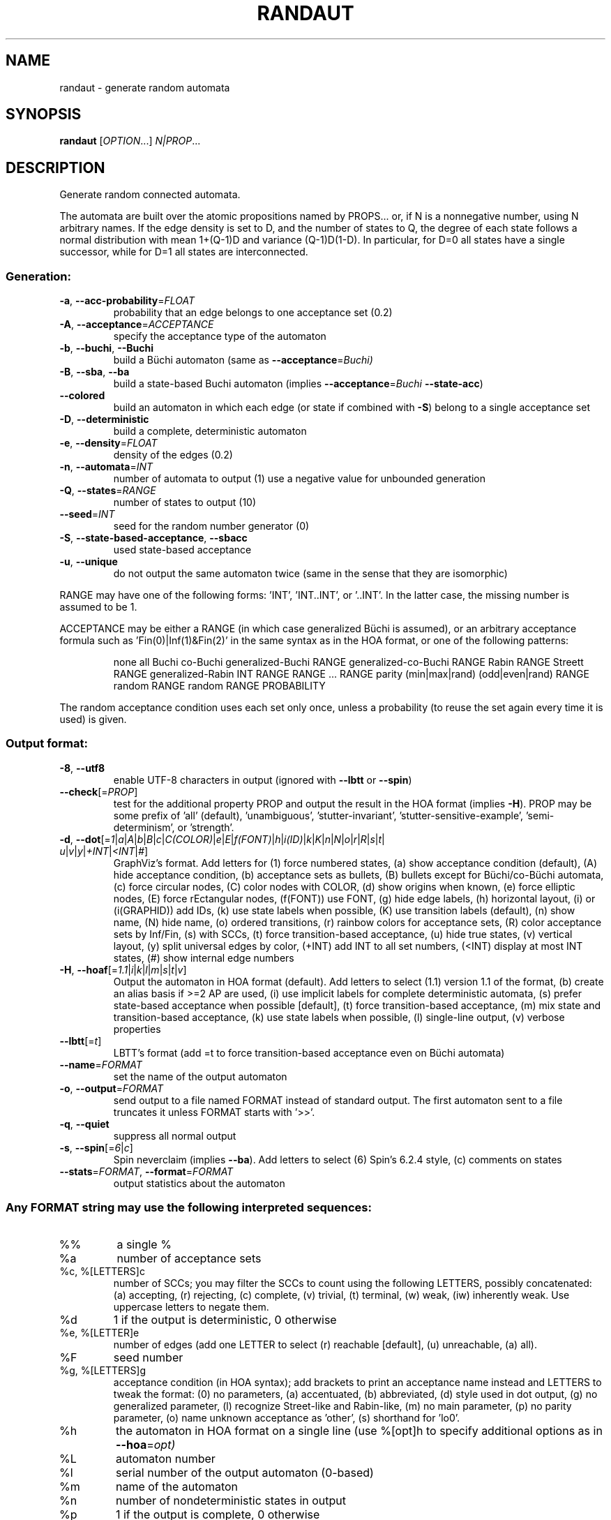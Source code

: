 .\" DO NOT MODIFY THIS FILE!  It was generated by help2man 1.47.4.
.\" -*- coding: utf-8 -*-
.TH RANDAUT "1" "May 2024" "randaut (spot) 2.12.0.dev" "User Commands"
.SH NAME
randaut \- generate random automata
.SH SYNOPSIS
.B randaut
[\fI\,OPTION\/\fR...] \fI\,N|PROP\/\fR...
.SH DESCRIPTION
.\" Add any additional description here
.PP
Generate random connected automata.
.PP
The automata are built over the atomic propositions named by PROPS...
or, if N is a nonnegative number, using N arbitrary names.
If the edge density is set to D, and the number of states to Q, the degree
of each state follows a normal distribution with mean 1+(Q\-1)D and
variance (Q\-1)D(1\-D).  In particular, for D=0 all states have a single
successor, while for D=1 all states are interconnected.
.SS "Generation:"
.TP
\fB\-a\fR, \fB\-\-acc\-probability\fR=\fI\,FLOAT\/\fR
probability that an edge belongs to one
acceptance set (0.2)
.TP
\fB\-A\fR, \fB\-\-acceptance\fR=\fI\,ACCEPTANCE\/\fR
specify the acceptance type of the automaton
.TP
\fB\-b\fR, \fB\-\-buchi\fR, \fB\-\-Buchi\fR
build a Büchi automaton (same as
\fB\-\-acceptance\fR=\fI\,Buchi)\/\fR
.TP
\fB\-B\fR, \fB\-\-sba\fR, \fB\-\-ba\fR
build a state\-based Buchi automaton (implies
\fB\-\-acceptance\fR=\fI\,Buchi\/\fR \fB\-\-state\-acc\fR)
.TP
\fB\-\-colored\fR
build an automaton in which each edge (or state if
combined with \fB\-S\fR) belong to a single acceptance
set
.TP
\fB\-D\fR, \fB\-\-deterministic\fR
build a complete, deterministic automaton
.TP
\fB\-e\fR, \fB\-\-density\fR=\fI\,FLOAT\/\fR
density of the edges (0.2)
.TP
\fB\-n\fR, \fB\-\-automata\fR=\fI\,INT\/\fR
number of automata to output (1)
use a negative value for unbounded generation
.TP
\fB\-Q\fR, \fB\-\-states\fR=\fI\,RANGE\/\fR
number of states to output (10)
.TP
\fB\-\-seed\fR=\fI\,INT\/\fR
seed for the random number generator (0)
.TP
\fB\-S\fR, \fB\-\-state\-based\-acceptance\fR, \fB\-\-sbacc\fR
used state\-based acceptance
.TP
\fB\-u\fR, \fB\-\-unique\fR
do not output the same automaton twice (same in
the sense that they are isomorphic)
.PP
RANGE may have one of the following forms: 'INT', 'INT..INT', or '..INT'.
In the latter case, the missing number is assumed to be 1.
.PP
ACCEPTANCE may be either a RANGE (in which case generalized Büchi is assumed),
or an arbitrary acceptance formula such as 'Fin(0)|Inf(1)&Fin(2)' in the same
syntax as in the HOA format, or one of the following patterns:
.IP
none
all
Buchi
co\-Buchi
generalized\-Buchi RANGE
generalized\-co\-Buchi RANGE
Rabin RANGE
Streett RANGE
generalized\-Rabin INT RANGE RANGE ... RANGE
parity (min|max|rand) (odd|even|rand) RANGE
random RANGE
random RANGE PROBABILITY
.PP
The random acceptance condition uses each set only once, unless a probability
(to reuse the set again every time it is used) is given.
.SS "Output format:"
.TP
\fB\-8\fR, \fB\-\-utf8\fR
enable UTF\-8 characters in output (ignored with
\fB\-\-lbtt\fR or \fB\-\-spin\fR)
.TP
\fB\-\-check\fR[=\fI\,PROP\/\fR]
test for the additional property PROP and output
the result in the HOA format (implies \fB\-H\fR).  PROP
may be some prefix of 'all' (default),
\&'unambiguous', 'stutter\-invariant',
\&'stutter\-sensitive\-example', 'semi\-determinism',
or 'strength'.
.TP
\fB\-d\fR, \fB\-\-dot\fR[=\fI\,1\/\fR|\:\fI\,a\/\fR|\:\fI\,A\/\fR|\:\fI\,b\/\fR|\:\fI\,B\/\fR|\:\fI\,c\/\fR|\:\fI\,C(COLOR)\/\fR|\:\fI\,e\/\fR|\:\fI\,E\/\fR|\:\fI\,f(FONT)\/\fR|\:\fI\,h\/\fR|\:\fI\,i(ID)\/\fR|\:\fI\,k\/\fR|\:\fI\,K\/\fR|\:\fI\,n\/\fR|\:\fI\,N\/\fR|\:\fI\,o\/\fR|\:\fI\,r\/\fR|\:\fI\,R\/\fR|\:\fI\,s\/\fR|\:\fI\,t\/\fR|\:\fI\,u\/\fR|\:\fI\,v\/\fR|\:\fI\,y\/\fR|\:\fI\,+INT\/\fR|\:\fI\,<INT\/\fR|\:\fI\,#\/\fR]
GraphViz's format.  Add letters for (1) force
numbered states, (a) show acceptance condition
(default), (A) hide acceptance condition, (b)
acceptance sets as bullets, (B) bullets except for
Büchi/co\-Büchi automata, (c) force circular
nodes, (C) color nodes with COLOR, (d) show
origins when known, (e) force elliptic nodes, (E)
force rEctangular nodes, (f(FONT)) use FONT, (g)
hide edge labels, (h) horizontal layout, (i) or
(i(GRAPHID)) add IDs, (k) use state labels when
possible, (K) use transition labels (default), (n)
show name, (N) hide name, (o) ordered transitions,
(r) rainbow colors for acceptance sets, (R) color
acceptance sets by Inf/Fin, (s) with SCCs, (t)
force transition\-based acceptance, (u) hide true
states, (v) vertical layout, (y) split universal
edges by color, (+INT) add INT to all set numbers,
(<INT) display at most INT states, (#) show
internal edge numbers
.TP
\fB\-H\fR, \fB\-\-hoaf\fR[=\fI\,1.1\/\fR|\:\fI\,i\/\fR|\:\fI\,k\/\fR|\:\fI\,l\/\fR|\:\fI\,m\/\fR|\:\fI\,s\/\fR|\:\fI\,t\/\fR|\:\fI\,v\/\fR]
Output the automaton in HOA format
(default).  Add letters to select (1.1) version
1.1 of the format, (b) create an alias basis if
>=2 AP are used, (i) use implicit labels for
complete deterministic automata, (s) prefer
state\-based acceptance when possible [default],
(t) force transition\-based acceptance, (m) mix
state and transition\-based acceptance, (k) use
state labels when possible, (l) single\-line
output, (v) verbose properties
.TP
\fB\-\-lbtt\fR[=\fI\,t\/\fR]
LBTT's format (add =t to force transition\-based
acceptance even on Büchi automata)
.TP
\fB\-\-name\fR=\fI\,FORMAT\/\fR
set the name of the output automaton
.TP
\fB\-o\fR, \fB\-\-output\fR=\fI\,FORMAT\/\fR
send output to a file named FORMAT instead of
standard output.  The first automaton sent to a
file truncates it unless FORMAT starts with '>>'.
.TP
\fB\-q\fR, \fB\-\-quiet\fR
suppress all normal output
.TP
\fB\-s\fR, \fB\-\-spin\fR[=\fI\,6\/\fR|\:\fI\,c\/\fR]
Spin neverclaim (implies \fB\-\-ba\fR).  Add letters to
select (6) Spin's 6.2.4 style, (c) comments on
states
.TP
\fB\-\-stats\fR=\fI\,FORMAT\/\fR, \fB\-\-format\fR=\fI\,FORMAT\/\fR
output statistics about the automaton
.SS "Any FORMAT string may use the following interpreted sequences:"
.TP
%%
a single %
.TP
%a
number of acceptance sets
.TP
%c, %[LETTERS]c
number of SCCs; you may filter the SCCs to count
using the following LETTERS, possibly
concatenated: (a) accepting, (r) rejecting, (c)
complete, (v) trivial, (t) terminal, (w) weak,
(iw) inherently weak. Use uppercase letters to
negate them.
.TP
%d
1 if the output is deterministic, 0 otherwise
.TP
%e, %[LETTER]e
number of edges (add one LETTER to select (r)
reachable [default], (u) unreachable, (a) all).
.TP
%F
seed number
.TP
%g, %[LETTERS]g
acceptance condition (in HOA syntax); add brackets
to print an acceptance name instead and LETTERS to
tweak the format: (0) no parameters, (a)
accentuated, (b) abbreviated, (d) style used in
dot output, (g) no generalized parameter, (l)
recognize Street\-like and Rabin\-like, (m) no main
parameter, (p) no parity parameter, (o) name
unknown acceptance as 'other', (s) shorthand for
\&'lo0'.
.TP
%h
the automaton in HOA format on a single line (use
%[opt]h to specify additional options as in
\fB\-\-hoa\fR=\fI\,opt)\/\fR
.TP
%L
automaton number
.TP
%l
serial number of the output automaton (0\-based)
.TP
%m
name of the automaton
.TP
%n
number of nondeterministic states in output
.TP
%p
1 if the output is complete, 0 otherwise
.TP
%r
wall\-clock time elapsed in seconds (excluding
parsing)
.TP
%R, %[LETTERS]R
CPU time (excluding parsing), in seconds; add
LETTERS to restrict to(u) user time, (s) system
time, (p) parent process, or (c) children
processes.
.TP
%s, %[LETTER]s
number of states (add one LETTER to select (r)
reachable [default], (u) unreachable, (a) all).
.TP
%t, %[LETTER]t
number of transitions (add one LETTER to select
(r) reachable [default], (u) unreachable, (a)
all).
.TP
%u, %[e]u
number of states (or [e]dges) with universal
branching
.TP
%u, %[LETTER]u
1 if the automaton contains some universal
branching (or a number of [s]tates or [e]dges with
universal branching)
.TP
%w
one word accepted by the output automaton
.TP
%x, %[LETTERS]x
number of atomic propositions declared in the
automaton;  add LETTERS to list atomic
propositions with (n) no quoting, (s) occasional
double\-quotes with C\-style escape, (d)
double\-quotes with C\-style escape, (c)
double\-quotes with CSV\-style escape, (p) between
parentheses, any extra non\-alphanumeric character
will be used to separate propositions
.SS "Miscellaneous options:"
.TP
\fB\-\-help\fR
print this help
.TP
\fB\-\-version\fR
print program version
.PP
Mandatory or optional arguments to long options are also mandatory or optional
for any corresponding short options.
.SH EXAMPLES
This builds a random neverclaim with 4 states and labeled using the two
atomic propositions "a" and "b":
.IP
\f(CW% randaut --spin -Q4 a b\fR
.PP
This builds three random, complete, and deterministic TGBA with 5 to 10
states, 1 to 3 acceptance sets, and three atomic propositions:
.IP
\f(CW% randaut -n3 -D -H -Q5..10 -A1..3 3\fR
.PP
Build 3 random, complete, and deterministic Rabin automata
with 2 to 3 acceptance pairs, state\-based acceptance, 8 states,
a high density of edges, and 3 to 4 atomic propositions:
.IP
\f(CW% randaut -n3 -D -H -Q8 -e.8 -S -A 'Rabin 2..3' 3..4\fR
.SH "REPORTING BUGS"
Report bugs to <spot@lrde.epita.fr>.
.SH COPYRIGHT
Copyright \(co 2024 by the Spot authors, see the AUTHORS File for details.
License GPLv3+: GNU GPL version 3 or later <http://gnu.org/licenses/gpl.html>.
.br
This is free software: you are free to change and redistribute it.
There is NO WARRANTY, to the extent permitted by law.
.SH "SEE ALSO"
.BR genltl (1),
.BR genaut (1),
.BR randltl (1),
.BR autfilt (1)
